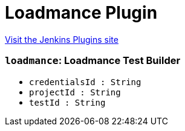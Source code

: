 = Loadmance Plugin
:page-layout: pipelinesteps

:notitle:
:description:
:author:
:email: jenkinsci-users@googlegroups.com
:sectanchors:
:toc: left
:compat-mode!:


++++
<a href="https://plugins.jenkins.io/loadmance">Visit the Jenkins Plugins site</a>
++++


=== `loadmance`: Loadmance Test Builder
++++
<ul><li><code>credentialsId : String</code>
</li>
<li><code>projectId : String</code>
</li>
<li><code>testId : String</code>
</li>
</ul>


++++
